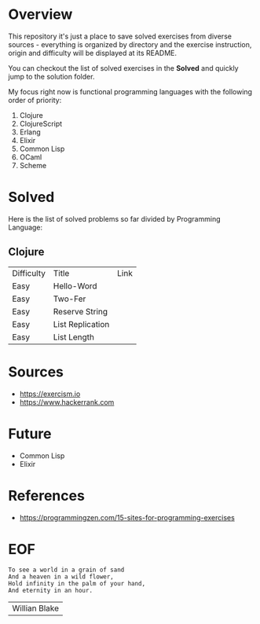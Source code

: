 #+AUTHOR: lambdart
#+EMAIL: lambdart@protonmail.com
#+KEYWORDS: programming language exercises practice
#+LANGUAGE: en
#+PROPERTY: header-args :tangle no

* Overview

  This repository it's just a place to save
  solved exercises from diverse sources - everything
  is organized by directory and the exercise instruction,
  origin and difficulty will be displayed at its README.

  You can checkout the list of solved exercises in the *Solved* and
  quickly jump to the solution folder.

  My focus right now is functional programming languages with the
  following order of priority:

  1. Clojure
  2. ClojureScript
  3. Erlang
  4. Elixir
  5. Common Lisp
  6. OCaml
  7. Scheme

* Solved

  Here is the list of solved problems so far divided by Programming
  Language:

** Clojure

   | Difficulty | Title            | Link |
   | Easy       | Hello-Word       |      |
   | Easy       | Two-Fer          |      |
   | Easy       | Reserve String   |      |
   | Easy       | List Replication |      |
   | Easy       | List Length      |      |

* Sources

  - https://exercism.io
  - https://www.hackerrank.com

* Future

  - Common Lisp
  - Elixir

* References

  - https://programmingzen.com/15-sites-for-programming-exercises

* EOF

  #+BEGIN_SRC
  To see a world in a grain of sand
  And a heaven in a wild flower,
  Hold infinity in the palm of your hand,
  And eternity in an hour.
  #+END_SRC
  | Willian Blake |


